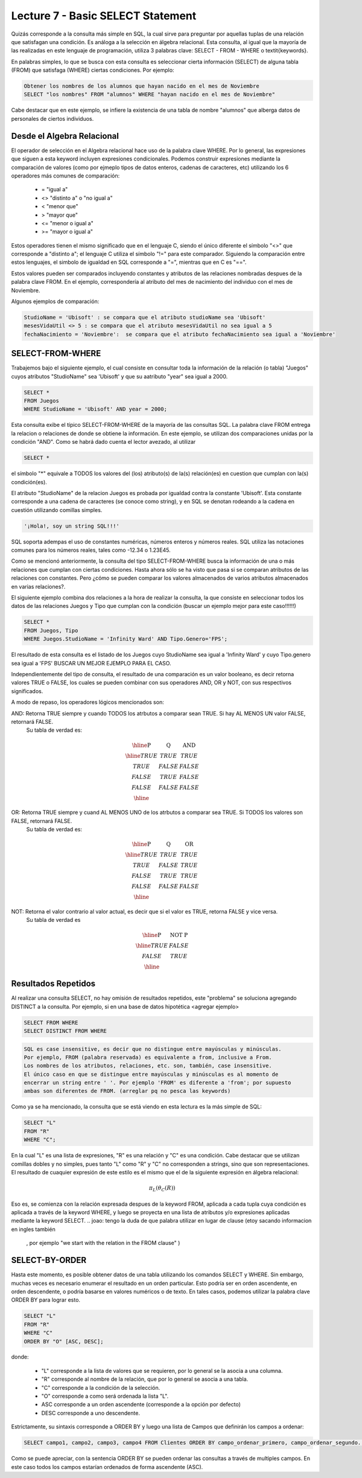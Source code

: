 Lecture 7 - Basic SELECT Statement
----------------------------------
.. role:: sql(code)
   :language: sql
   :class: highlight

Quizás corresponde a la consulta más simple en SQL, la cual sirve para preguntar por aquellas tuplas de una relación
que satisfagan una condición. Es análoga a la selección en álgebra relacional. Esta consulta, al igual que la mayoría
de las realizadas en este lenguaje de programación, utiliza 3 palabras clave: SELECT - FROM - WHERE
o \textit{keywords}.

En palabras simples, lo que se busca con esta consulta es seleccionar cierta información (SELECT) de alguna tabla (FROM)
que satisfaga (WHERE) ciertas condiciones. Por ejemplo:

.. code-block:: sql

   Obtener los nombres de los alumnos que hayan nacido en el mes de Noviembre
   SELECT "los nombres" FROM "alumnos" WHERE "hayan nacido en el mes de Noviembre"

Cabe destacar que en este ejemplo, se infiere la existencia de una tabla de nombre "alumnos" que alberga datos
de personales de ciertos individuos.

Desde el Algebra Relacional
~~~~~~~~~~~~~~~~~~~~~~~~~~~

.. index:: Desde el álgebra relacional

El operador de selección en el Algebra relacional hace uso de la palabra clave  WHERE. Por lo general, las expresiones que siguen
a esta keyword incluyen expresiones condicionales. Podemos construir expresiones mediante la comparación de valores (como por ejmeplo
tipos de datos enteros, cadenas de caracteres, etc) utilizando los 6 operadores más comunes de comparación:

  * =    "igual a"
  * <>   "distinto a" o "no igual a"
  * <    "menor que"
  * >    "mayor que"
  * <=   "menor o igual a"
  * >=   "mayor o igual a"

Estos operadores tienen el mismo significado que en el lenguaje C, siendo el único diferente el símbolo "<>" que corresponde a 
"distinto a"; el lenguaje C utiliza el símbolo "!=" para este comparador. Siguiendo la comparación entre estos lenguajes, el simbolo de
igualdad en SQL corresponde a "=", mientras que en C es "==".

Estos valores pueden ser comparados incluyendo constantes y atributos de las relaciones nombradas despues de la palabra clave FROM.
En el ejemplo, correspondería al atributo del mes de nacimiento del individuo con el mes de Noviembre.


..      Además de los 6 operadores ya mencionados, es posible  The values that may be compared include constants and attributes of the relations 
         mentioned after FROM. We may also apply the usual arithmetic operators, +, * , and so on, to numeric values before we compare them. We may 
        apply the concatenation operator || to strings; for example 'foo' || 'bar' has value 'foobar'.

Algunos ejemplos de comparación:

.. code-block:: sql 

        StudioName = 'Ubisoft' : se compara que el atributo studioName sea 'Ubisoft'
        mesesVidaUtil <> 5 : se compara que el atributo mesesVidaUtil no sea igual a 5
        fechaNacimiento = 'Noviembre':  se compara que el atributo fechaNacimiento sea igual a 'Noviembre'

SELECT-FROM-WHERE
~~~~~~~~~~~~~~~~~

.. index:: SELECT-FROM-WHERE


Trabajemos bajo el siguiente ejemplo, el cual consiste en consultar toda la información de la relación (o tabla) "Juegos" cuyos atributos
"StudioName" sea 'Ubisoft' y que su aatributo "year" sea igual a 2000.

.. code-block:: sql

        SELECT *
        FROM Juegos
        WHERE StudioName = 'Ubisoft' AND year = 2000;

Esta consulta exibe el típico SELECT-FROM-WHERE de la mayoría de las consultas SQL. La palabra clave FROM entrega la relacion o relaciones
de donde se obtiene la información. En este ejemplo, se utilizan dos comparaciones unidas por la condición "AND". Como se habrá dado cuenta
el lector avezado, al utilizar 

.. code-block:: sql
  
    SELECT *

el símbolo  "*" equivale a TODOS los valores del (los) atributo(s) de la(s) relación(es) en cuestion que cumplan con la(s) condición(es).

El atributo "StudioName" de la relacion Juegos es probada por igualdad contra la constante 'Ubisoft'. Esta constante corresponde a una
cadena de caracteres (se conoce como string), y en SQL se denotan  rodeando a la cadena en cuestión utilizando comillas simples.

.. code-block:: sql

        '¡Hola!, soy un string SQL!!!'

SQL soporta adempas el uso de constantes numéricas, números enteros y números reales. SQL utiliza las notaciones comunes para
los números reales, tales como -12.34 o 1.23E45. 


Como se mencionó anteriormente, la consulta del tipo SELECT-FROM-WHERE busca la información de una o más relaciones que cumplan con ciertas
condiciones. Hasta ahora sólo se ha visto que pasa si se comparan atributos de las relaciones con constantes. Pero ¿cómo se pueden comparar
los valores almacenados de varios atributos almacenados en varias relaciones?.

El siguiente ejemplo combina dos relaciones a la hora de realizar la consulta, la que consiste en seleccionar todos los datos de las 
relaciones Juegos y Tipo que cumplan con la condición (buscar un ejemplo mejor para este caso!!!!!!)

.. code-block:: sql

        SELECT *
        FROM Juegos, Tipo
        WHERE Juegos.StudioName = 'Infinity Ward' AND Tipo.Genero='FPS';

El resultado de esta consulta es el listado de los Juegos cuyo StudioName sea igual a 'Infinity Ward' y cuyo Tipo.genero sea igual a 'FPS'
BUSCAR UN MEJOR EJEMPLO PARA EL CASO.

Independientemente del tipo de consulta, el resultado de una comparación es un valor booleano, es decir retorna valores TRUE o FALSE, los
cuales se pueden combinar con sus operadores AND, OR y NOT, con sus respectivos significados.

A modo de repaso, los operadores lógicos mencionados son:

AND: Retorna TRUE siempre y cuando TODOS los atrbutos a comparar sean TRUE. Si hay AL MENOS UN valor FALSE, retornará FALSE. 
        Su tabla de verdad es:

.. math::

 \begin{array}{|c|c|c|}
  \hline
  \textbf{P} & \textbf{Q} & \textbf{AND} \\
  \hline
  TRUE       & TRUE       &  TRUE   \\
  TRUE       & FALSE      &  FALSE  \\
  FALSE      & TRUE       &  FALSE  \\ 
  FALSE      & FALSE      &  FALSE  \\
  \hline  
 \end{array}




OR: Retorna TRUE siempre y cuand AL MENOS UNO de los atrbutos a comparar sea TRUE. Si TODOS los valores son FALSE, retornará FALSE. 
        Su tabla de verdad es:

.. math::

 \begin{array}{|c|c|c|}
  \hline
  \textbf{P} & \textbf{Q} & \textbf{OR} \\
  \hline
  TRUE       & TRUE       &  TRUE   \\
  TRUE       & FALSE      &  TRUE  \\
  FALSE      & TRUE       &  TRUE  \\ 
  FALSE      & FALSE      &  FALSE  \\
  \hline  
 \end{array}

NOT: Retorna el valor contrario al valor actual, es decir que si el valor es TRUE, retorna FALSE y vice versa.
        Su tabla de verdad es

.. math::

 \begin{array}{|c|c|c|}
  \hline
  \textbf{P} & \textbf{NOT P} \\
  \hline
  TRUE       & FALSE  \\
  FALSE      & TRUE   \\ 
  \hline  
 \end{array}


Resultados Repetidos
~~~~~~~~~~~~~~~~~~~~~

Al realizar una consulta SELECT, no hay omisión de resultados repetidos, este "problema" se soluciona agregando DISTINCT a la consulta. Por
ejemplo, si en una base de datos hipotética <agregar ejemplo>

.. code-block:: sql

        SELECT FROM WHERE
        SELECT DISTINCT FROM WHERE


.. code-block:: sql
        
        SQL es case insensitive, es decir que no distingue entre mayúsculas y minúsculas. 
        Por ejemplo, FROM (palabra reservada) es equivalente a from, inclusive a From. 
        Los nombres de los atributos, relaciones, etc. son, también, case insensitive. 
        El único caso en que se distingue entre mayúsculas y minúsculas es al momento de 
        encerrar un string entre ' '. Por ejemplo 'FROM' es diferente a 'from'; por supuesto 
        ambas son diferentes de FROM. (arreglar pq no pesca las keywords)

.. The simple SQL queries that we have seen so far all have the form
Como ya se ha mencionado, la consulta que se está viendo en esta lectura es la más simple de SQL:

.. code-block:: sql

        SELECT "L"
        FROM "R"
        WHERE "C";

En la cual "L" es una lista de expresiones, "R" es una relación y "C" es una condición. Cabe destacar que se utilizan comillas dobles y
no simples, pues tanto "L" como "R" y "C" no corresponden a strings, sino que son representaciones.
El resultado de cuaquier expresión de este estilo es el mismo que el de la siguiente expresión en álgebra relacional:

.. math::
   \pi_{L} (\theta_{C} (R))

Eso es, se comienza con la relación expresada despues de la keyword FROM, aplicada a cada tupla cuya condición es aplicada a través de
la keyword WHERE, y luego se proyecta en una lista de atributos y/o expresiones aplicadas mediante la keyword SELECT.
.. joao: tengo la duda de que palabra utilizar en lugar de clause (etoy sacando informacion en ingles también
  , por ejemplo "we start with the relation in the FROM clause"  )


SELECT-BY-ORDER
~~~~~~~~~~~~~~~

.. index:: SELECT-BY-ORDER

Hasta este momento, es posible obtener datos de una tabla utilizando los comandos SELECT y WHERE. Sin embargo, muchas veces es 
necesario enumerar el resultado en un orden particular. Esto podría ser en orden ascendente, en orden descendente, o podría basarse en 
valores numéricos o de texto. En tales casos, podemos utilizar la palabra clave ORDER BY para lograr esto.

.. code-block:: sql

        SELECT "L"
        FROM "R"
        WHERE "C"
        ORDER BY "O" [ASC, DESC];

donde:

  * "L" corresponde a la lista de valores que se requieren, por lo general se la asocia a una columna.
  * "R" corresponde al nombre de la relación, que por lo general se asocia a una tabla.
  * "C" corresponde a la condición de la selección.
  * "O" corresponde a como será ordenada la lista "L".
  * ASC corresponde a un orden ascendente (corresponde a la opción por defecto)
  * DESC corresponde a uno descendente.


Estrictamente, su sintaxis corresponde a ORDER BY y luego una lista de Campos que definirán los campos a ordenar:

.. code-block:: sql

        SELECT campo1, campo2, campo3, campo4 FROM Clientes ORDER BY campo_ordenar_primero, campo_ordenar_segundo...

Como se puede apreciar, con la sentencia ORDER BY se pueden ordenar las consultas
a través de multiples campos. En este caso todos los campos estarían ordenados de
forma ascendente (ASC).





